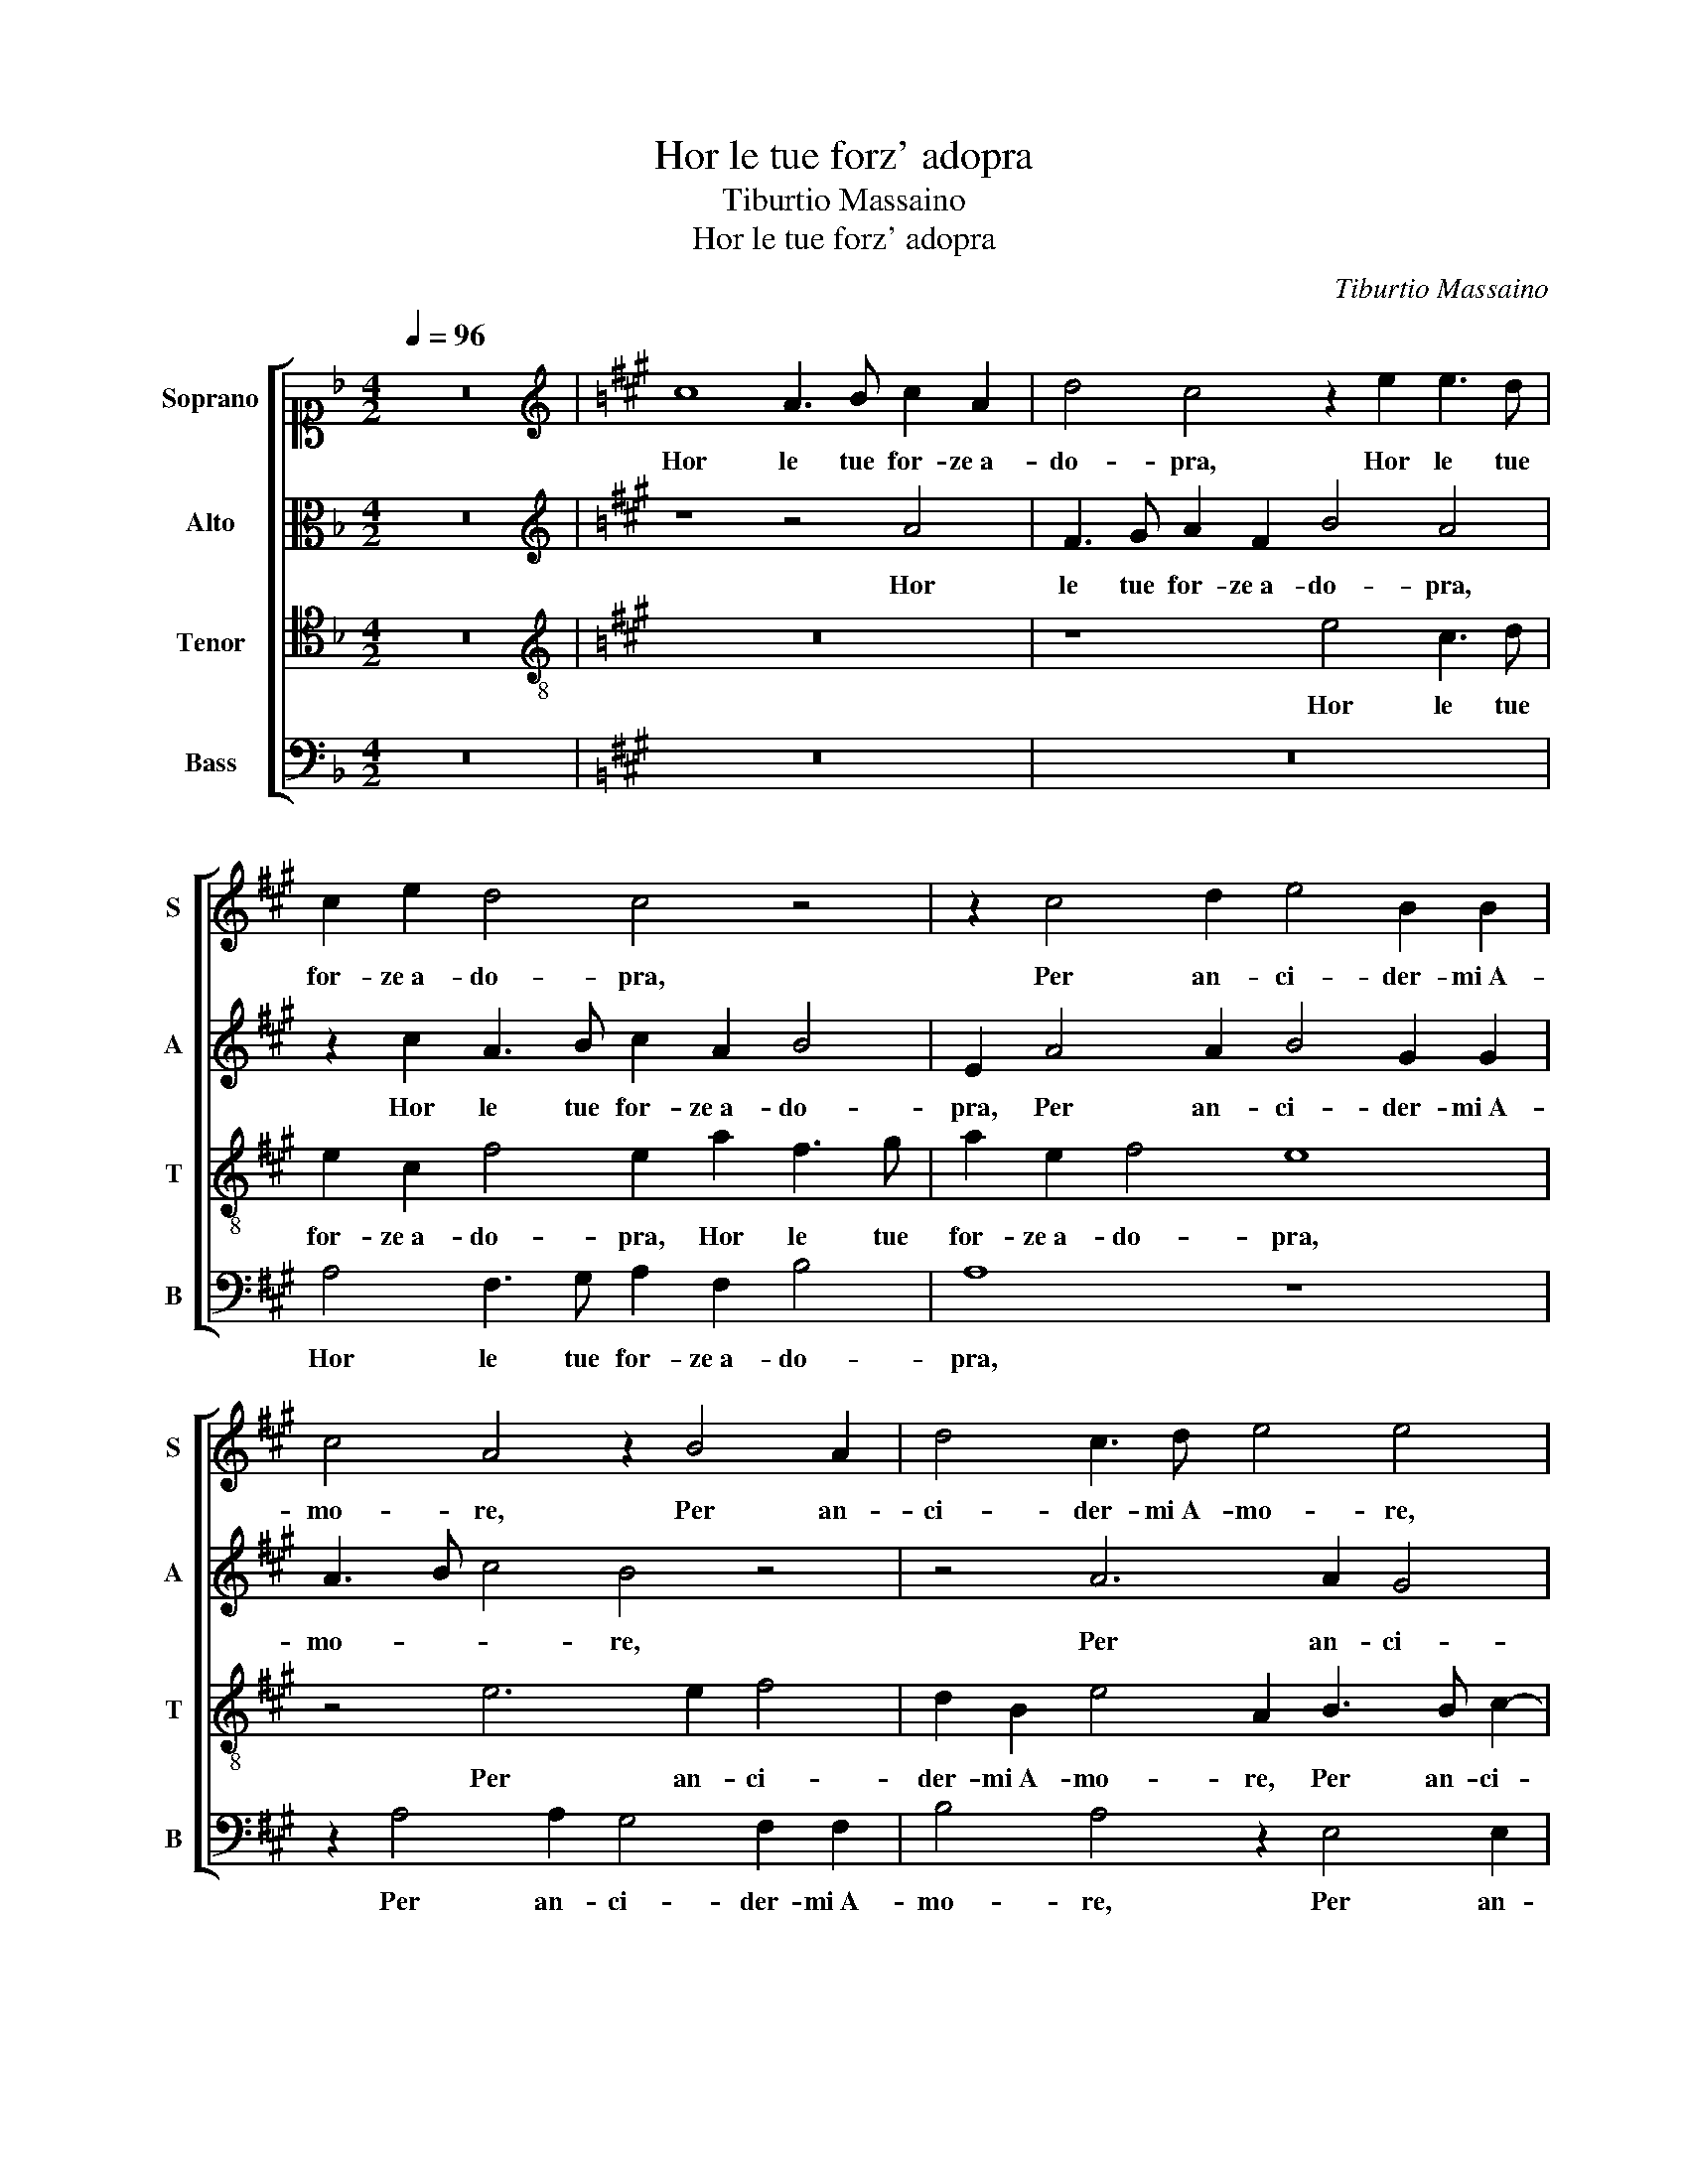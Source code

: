 X:1
T:Hor le tue forz' adopra
T:Tiburtio Massaino
T:Hor le tue forz' adopra
C:Tiburtio Massaino
%%score [ 1 2 3 4 ]
L:1/8
Q:1/4=96
M:4/2
K:F
V:1 alto1 nm="Soprano" snm="S"
V:2 alto nm="Alto" snm="A"
V:3 tenor nm="Tenor" snm="T"
V:4 bass nm="Bass" snm="B"
V:1
 z16 |[K:A][K:treble] c8 A3 B c2 A2 | d4 c4 z2 e2 e3 d | c2 e2 d4 c4 z4 | z2 c4 d2 e4 B2 B2 | %5
w: |Hor le tue for- ze a-|do- pra, Hor le tue|for- ze a- do- pra,|Per an- ci- der- mi A-|
 c4 A4 z2 B4 A2 | d4 c3 d e4 e4 | z2 c2 d2 d2 e4 c4 | F2 G2 A6 F2 G4 | A4 z2 c2 d2 e2 c4- | %10
w: mo- re, Per an-|ci- der- mi A- mo- re,|Che nel mo- rir non|sen- ti- ro do- lo-|re, Che nel mo- rir|
 c2 f2 e2 d2 c3 B A4 | G4 z4 z4 e4 | c3 B A2 c2 B4 G2 G2 | A4 E2 E4 C2 F4 | E4 z2 E2 G3 A B2 c2 | %15
w: _ non sen- ti- ro do- lo-|re, Ma|pien di quel- la gio- ia, Ma|pien di quel- la gio-|ia, Ch'a piu fe- li- ci ad'|
 B3 G A2 B2 c4 B4 | z8 z4 A4 | G2 F2 G2 A2 B4 c4 | c6 B2 c2 d2 e4 | z4 c8 B4- | B4 E4 A8- | %21
w: hor, ad' hor com- par- ti,|Vi-|vro, _ _ _ _ Vi-|vro _ _ _ _|ben ch'io|_ mi mo-|
 A4 G4 z8 | z4 c4 A2 B2 c4 | B4 z2 c2 d2 d2 c2 A2 | d4 c2 A2 B3 c d4- | d2 c2 c6 BA B4 | %26
w: * ia,|Poi che son gion-|to a co- si lie- te|par- ti, a co- si lie-|* te par- * * *|
 c4 A8 F4- | F2 G2 A2 G2 F4 G2 c2- | cc B2 A4 G4 A3 A | G2 c2 B4 c4 z2 c2 | B4 c6 B4 A2 | %31
w: ti, Et se|_ da me di- par- ti, L'a-|* ni ma a- vez- z'al suo a- mo-|ro- so ar- do- re, Et|se da me di-|
 d8 c2 A4 F2 | B2 A4 G2 F4 E2 F2- | FG A4 G2 A4 z4 | z4 A4 d8 | c8 z8 | z2 e4 d2 c2 A2 c2 d2 | %37
w: par- ti, L'a- ni|ma a- vez- z'al suo a- mo- ro-|* so ar- do- * re,|In mor-|te|tro- ve- ra vi- ta mag-|
 e4 A2 e2 d2 c4 B2 | c3 d e4 A3 B c4 | z2 d4 c2 B4 A4 | d4 c4 B8 | c16 |] %42
w: gio- re, tro- ve- ra vi-|ta mag- gio- re, _ _|tro- ve- ra vi-|ta mag- gio-|re.|
V:2
 z16 |[K:A][K:treble] z8 z4 A4 | F3 G A2 F2 B4 A4 | z2 c2 A3 B c2 A2 B4 | E2 A4 A2 B4 G2 G2 | %5
w: |Hor|le tue for- ze a- do- pra,|Hor le tue for- ze a- do-|pra, Per an- ci- der- mi A-|
 A3 B c4 B4 z4 | z4 A6 A2 G4 | F2 F2 B8 A4 | z4 E4 F4 E4 | C4 E4 F2 C2 E4 | z16 | z4 A4 A4 G4 | %12
w: mo- * * re,|Per an- ci-|der- mi A- mo- re,|Che nel mo-|rir non sen- ti- ro,||Che nel mo-|
 A2 A,2 C3 D E2 F2 E4 | A,2 C4 B,2 C2 A,4 B,2 | C4 C2 A,2 E3 F E3 C | D2 E2 F2 G2 A4 G3 F | %16
w: rir non sen- ti- ro do- lo-|re, Ma pien di quel- la|gio- ia, Ch'a piu fe- li- ci ad'|hor, ad' hor com- par- ti, ad'|
 G3 A F2 E2 D4 CA,CD | E8 z8 | z4 E4 E6 D2 | C2 B,2 C4 z4 D4- | D4 C2 B,2 A,2 F,2 F4- | F4 ^E4 z8 | %22
w: hor, ad' hor com- par- ti, _ _ _|_|Vi- vro _|_ _ _ ben|_ ch'io _ _ mi mo-|* ia,|
 z8 z4 A4 | F2 G2 A4 F4 z2 F2 | B2 B2 A2 F2 =G4 F4 | z4 F4 F6 G2 | A3 B c4 F4 z2 B2 | %27
w: Poi|che son gion- to a|co- si lie- te par- ti,|a co- si|lie- te par- ti, Et|
 A2 G2 F2 E2 A4 G2 A2- | AA G2 F4 E4 E2 F2 | E2 A2 A2 G2 A4 z2 A2 | G4 G2 A3 G F4 E2 | %31
w: se da me di- par- ti, L'a-|* ni ma a- vez- z'al suo a- mo-|ro- so ar- do- * re, Et|se da me _ _ di-|
 F6 G2 A4 F4 | z4 B6 B2 A4 | B2 c2 d4 c4 B4- | B2 A2 A6 GF G4 | A16 | z4 E4 A8 | %37
w: par- * * ti,|L'a- ni ma a-|vez- z'al suo a- mo- ro-|* so ar- do- * * *|re,|In mor-|
 G2 c4 B2 A2 E2 F3 G | A4 G4 F3 G A4 | F4 G2 A3 G F4 E2 | F3 G A6 GF G4 | A16 |] %42
w: te tro- ve- ra vi- ta mag-|gio- re, tro- ve- ra,|tro- ve- ra _ _ vi-|ta mag- gio- * * *|re.|
V:3
 z16 |[K:A][K:treble-8] z16 | z8 e4 c3 d | e2 c2 f4 e2 a2 f3 g | a2 e2 f4 e8 | z4 e6 e2 f4 | %6
w: ||Hor le tue|for- ze a- do- pra, Hor le tue|for- ze a- do- pra,|Per an- ci-|
 d2 B2 e4 A2 B3 B c2- | c2 A2 F2 B4 E2 z2 c2 | d2 e2 A6 d2 c2 B2 | e3 d c4 B2 A2 A3 G | %10
w: der- mi A- mo- re, Per an- ci-|* der- mi A- mo- re, Che|nel mo- rir non sen- ti-|ro do- lo- re, non sen- ti-|
 F2 F2 B4 A4 z2 e2- | e2 c4 A2 B2 c2 B4 | A8 z2 B4 c2- | c2 A4 G2 G2 AGFEFG | A4 E4 z8 | %15
w: ro do- lo- re, Ma|_ pien di quel- la gio-|ia, Ma pien|_ di quel- la gio- * * * * *|* ia,|
 z8 z2 E2 G3 A | B2 c2 B3 G A2 B2 c4 | B4 z2 e2 e6 d2 | c2 B2 c4 z4 A4- | A4 A8 F4 | =G8 F8 | %21
w: Ch'a piu fe-|li- ci ad' hor, ad' hor com- par-|ti, Vi- vro _|_ _ _ ben|_ ch'io mi|mo- ia,|
 z4 c4 A2 B2 c4 | A4 z2 c2 d2 d2 c2 A2 | d4 c4 z2 B2 A2 c2 | Bcde f2 c2 e4 d4 | z2 f2 c2 c2 d6 B2 | %26
w: Poi che son gion-|to a co- si lie- te|par- ti, a co- si|lie- * * * * te par- ti,|a co- si lie- te|
 f6 e2 d8 | c16- | c16 | z2 e2 e2 e2 e4 z2 A2 | e6 c2 d4 c4 | B8 A4 d4- | d2 c2 e4 B4 c2 d2- | %33
w: par- * *|ti,|_|Et se da me, Et|se da me di-|par- ti, L'a-|* ni ma a- vez- z'al suo a-|
 d2 c2 B4 A4 d4- | d2 c2 c2 BA B8 | A4 z2 c2 f8 | e4 c6 f2 e4 | z2 c2 F2 G2 A4 F4 | z4 c6 B2 A4 | %39
w: * mo- ro- so ar- do-||re, In mor-|te tro- ve- ra|vi- ta mag- gio- re,|tro- ve- ra|
 B4 B2 E2 FGAB c4 | F2 f4 e4 B2 e4 | e16 |] %42
w: vi- ta mag- gio- * * * *|re, vi- ta mag- gio-|re.|
V:4
 z16 |[K:A] z16 | z16 | A,4 F,3 G, A,2 F,2 B,4 | A,8 z8 | z2 A,4 A,2 G,4 F,2 F,2 | %6
w: |||Hor le tue for- ze a- do-|pra,|Per an- ci- der- mi A-|
 B,4 A,4 z2 E,4 E,2 | F,4 D,2 B,,2 E,4 A,,4 | z4 C,4 D,4 E,4 | A,,8 z4 A,4 | %10
w: mo- re, Per an-|ci- der- mi A- mo- re,|Che nel mo-|rir, Che|
 A,4 G,4 A,2 A,,2 C,3 D, | E,4 F,4 E,8 | A,,8 z4 E,4 | F,4 C,2 E,4 F,2 D,4 | A,,8 z8 | %15
w: nel mo- rir non sen- ti-|ro do- lo-|re, Ma|pien di quel- la gio-|ia,|
 z8 z2 A,,2 E,3 F, | E,3 C, D,2 E,2 F,2 G,2 A,4 | E,8 z4 A,4 | A,6 G,2 A,2 B,2 C4 | z4 F,8 B,,4- | %20
w: Ch'a piu fe-|li- * hor, ad' hor com- par-|ti, Vi-|vro _ _ _ _|ben ch'io|
 B,,4 C,4 D,8 | C,8 z4 A,4 | F,2 G,2 A,4 F,4 z2 F,2 | B,2 B,2 A,2 F,2 B,,C,D,E, F,4 | %24
w: _ mi mo-|ia, Poi|che son gion- to a|co- si lie- te par- * * * *|
 B,,4 z2 F,2 E,2 E,2 B,4- | B,4 ^A,4 B,8 | F,8 z4 B,,4 | F,2 ^E,2 F,2 C,2 F,4 E,2 A,2- | %28
w: ti, a co- si lie-|* te par-|ti, Et|se da me di- par- ti, L'a-|
 A,A, E,2 F,4 C,4 A,,3 B,, | C,2 A,,2 E,4 A,,8 | z16 | z16 | z16 | z16 | z16 | z4 A,,4 D,8 | %36
w: * ni ma a- vez- z'al suo a- mo-|ro- so ar- do- re,||||||In mor-|
 C,8 z2 A,4 B,2 | C2 A,4 G,2 F,2 C,2 D,2 D,2 | C,8 F,8 | z2 B,,4 C,2 D,4 C,4 | B,,4 A,,4 E,8 | %41
w: te tro- ve-|ra, tro- ve- ra vi- ta mag-|gio- re,|tro- ve- ra vi-|ta mag- gio-|
 A,,16 |] %42
w: re.|

